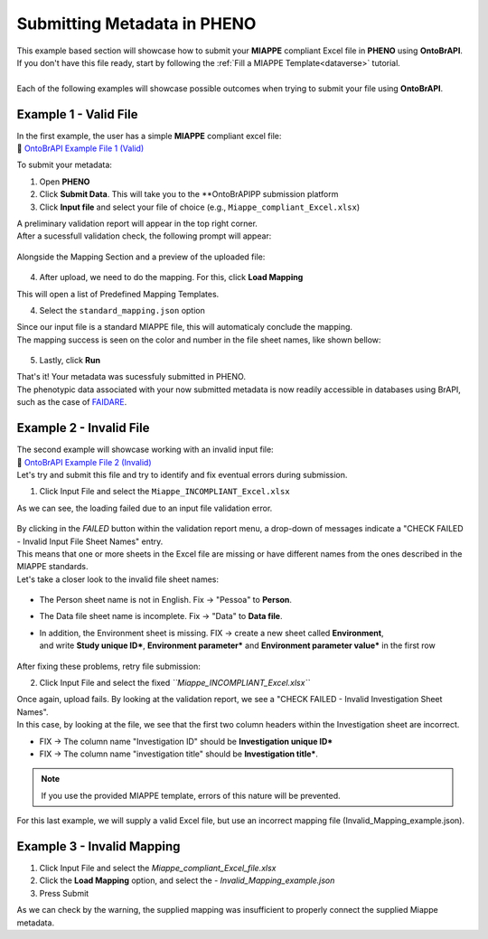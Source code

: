 .. _ontobrapi:

Submitting Metadata in PHENO
============================

| This example based section will showcase how to submit your **MIAPPE** compliant Excel file in **PHENO** using **OntoBrAPI**.
| If you don't have this file ready, start by following the :ref:`Fill a MIAPPE Template<dataverse>` tutorial.
|
| Each of the following examples will showcase possible outcomes when trying to submit your file using **OntoBrAPI**.

Example 1 - Valid File
----------------------

| In the first example, the user has a simple **MIAPPE** compliant excel file:

| 📁 `OntoBrAPI Example File 1 (Valid) <https://github.com/forestbiotech-lab/ontobrapi-web/raw/master/public/assets/Miappe_compliant_Excel.xlsx>`_

To submit your metadata:

1. Open **PHENO**
2. Click **Submit Data**. This will take you to the **OntoBrAPIPP submission platform
3. Click **Input file** and select your file of choice (e.g., ``Miappe_compliant_Excel.xlsx``)

| A preliminary validation report will appear in the top right corner.
| After a sucessfull validation check, the following prompt will appear:

.. figure:: /images/OntoBrapi_validationsucess.png
   :scale: 26%

| Alongside the Mapping Section and a preview of the uploaded file:

.. figure:: /images/OntoBrapi_uploadsucess.png
   :scale: 50%

4. After upload, we need to do the mapping. For this, click **Load Mapping**

| This will open a list of Predefined Mapping Templates.

4. Select the ``standard_mapping.json`` option

| Since our input file is a standard MIAPPE file, this will automaticaly conclude the mapping.
| The mapping success is seen on the color and number in the file sheet names, like shown bellow:

.. figure:: /images/OntoBrapi_uploadsucess.png
   :scale: 50%

5. Lastly, click **Run**
   
| That's it! Your metadata was sucessfuly submitted in PHENO.
| The phenotypic data associated with your now submitted metadata is now readily accessible in databases using BrAPI, such as the case of `FAIDARE <https://urgi.versailles.inra.fr/faidare/>`_.

Example 2 - Invalid File
------------------------

| The second example will showcase working with an invalid input file:

| 📁 `OntoBrAPI Example File 2 (Invalid) <https://github.com/forestbiotech-lab/ontobrapi-web/raw/master/public/assets/Miappe_INCOMPLIANT_Excel.xlsx>`_

| Let's try and submit this file and try to identify and fix eventual errors during submission.

1. Click Input File and select the ``Miappe_INCOMPLIANT_Excel.xlsx``

As we can see, the loading failed due to an input file validation error.

.. figure:: /images/OntoBrapi_validationsucess.png
   :scale: 26%

| By clicking in the *FAILED* button within the validation report menu, a drop-down of messages indicate a "CHECK FAILED - Invalid Input File Sheet Names" entry.
| This means that one or more sheets in the Excel file are missing or have different names from the ones described in the MIAPPE standards.
| Let's take a closer look to the invalid file sheet names:

.. figure:: /images/OntoBrapi_invalidsheets.png
   :scale: 50%

* The Person sheet name is not in English. Fix → "Pessoa" to **Person**.
* The Data file sheet name is incomplete. Fix → "Data" to **Data file**.
* | In addition, the Environment sheet is missing. FIX → create a new sheet called **Environment**,
  | and write **Study unique ID\***, **Environment parameter\*** and **Environment parameter value\*** in the first row

.. figure:: /images/OntoBrapi_fixedsheets.png
   :scale: 26%

| After fixing these problems, retry file submission:

2. Click Input File and select the fixed *``Miappe_INCOMPLIANT_Excel.xlsx``*

| Once again, upload fails. By looking at the validation report, we see a "CHECK FAILED - Invalid Investigation Sheet Names".
| In this case, by looking at the file, we see that the first two column headers within the Investigation sheet are incorrect.

* FIX → The column name "Investigation ID" should be **Investigation unique ID\***
* FIX → The column name "investigation title" should be **Investigation title\***.

.. note::

   If you use the provided MIAPPE template, errors of this nature will be prevented.

| For this last example, we will supply a valid Excel file, but use an incorrect mapping file (Invalid_Mapping_example.json).

Example 3 - Invalid Mapping
---------------------------

1. Click Input File and select the *Miappe_compliant_Excel_file.xlsx*
2. Click the **Load Mapping** option, and select the - *Invalid_Mapping_example.json*
3. Press Submit

As we can check by the warning, the supplied mapping was insufficient to properly connect the supplied Miappe metadata.

